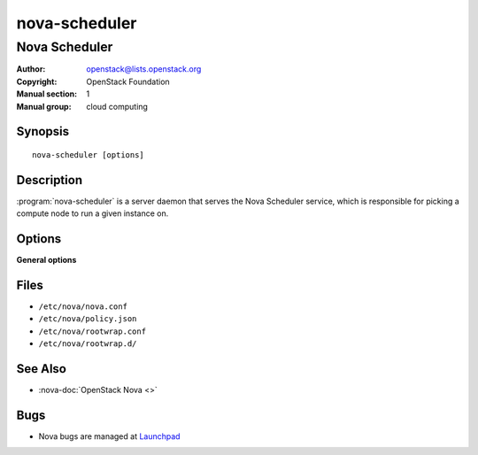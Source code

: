 ==============
nova-scheduler
==============

--------------
Nova Scheduler
--------------

:Author: openstack@lists.openstack.org
:Copyright: OpenStack Foundation
:Manual section: 1
:Manual group: cloud computing

Synopsis
========

::

  nova-scheduler [options]

Description
===========

:program:`nova-scheduler` is a server daemon that serves the Nova Scheduler
service, which is responsible for picking a compute node to run a given
instance on.

Options
=======

**General options**

Files
=====

* ``/etc/nova/nova.conf``
* ``/etc/nova/policy.json``
* ``/etc/nova/rootwrap.conf``
* ``/etc/nova/rootwrap.d/``

See Also
========

* :nova-doc:`OpenStack Nova <>`

Bugs
====

* Nova bugs are managed at `Launchpad <https://bugs.launchpad.net/nova>`__
